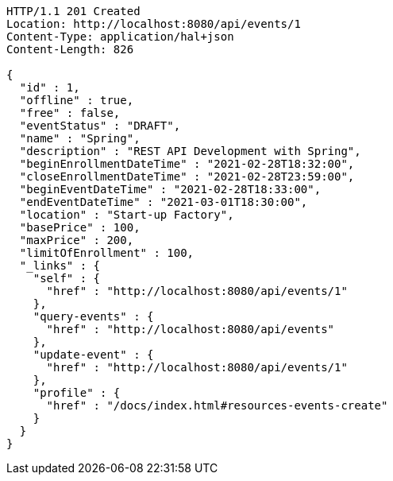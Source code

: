 [source,http,options="nowrap"]
----
HTTP/1.1 201 Created
Location: http://localhost:8080/api/events/1
Content-Type: application/hal+json
Content-Length: 826

{
  "id" : 1,
  "offline" : true,
  "free" : false,
  "eventStatus" : "DRAFT",
  "name" : "Spring",
  "description" : "REST API Development with Spring",
  "beginEnrollmentDateTime" : "2021-02-28T18:32:00",
  "closeEnrollmentDateTime" : "2021-02-28T23:59:00",
  "beginEventDateTime" : "2021-02-28T18:33:00",
  "endEventDateTime" : "2021-03-01T18:30:00",
  "location" : "Start-up Factory",
  "basePrice" : 100,
  "maxPrice" : 200,
  "limitOfEnrollment" : 100,
  "_links" : {
    "self" : {
      "href" : "http://localhost:8080/api/events/1"
    },
    "query-events" : {
      "href" : "http://localhost:8080/api/events"
    },
    "update-event" : {
      "href" : "http://localhost:8080/api/events/1"
    },
    "profile" : {
      "href" : "/docs/index.html#resources-events-create"
    }
  }
}
----